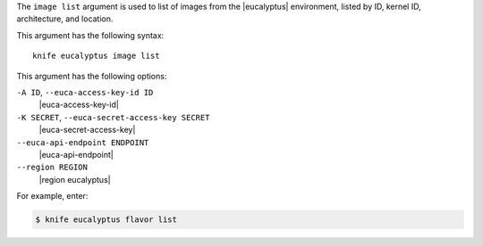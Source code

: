 .. The contents of this file are included in multiple topics.
.. This file describes a command or a sub-command for Knife.
.. This file should not be changed in a way that hinders its ability to appear in multiple documentation sets.


The ``image list`` argument is used to list of images from the |eucalyptus| environment, listed by ID, kernel ID, architecture, and location.

This argument has the following syntax::

   knife eucalyptus image list

This argument has the following options:

``-A ID``, ``--euca-access-key-id ID``
   |euca-access-key-id|

``-K SECRET``, ``--euca-secret-access-key SECRET``
   |euca-secret-access-key|

``--euca-api-endpoint ENDPOINT``
   |euca-api-endpoint|

``--region REGION``
   |region eucalyptus|

For example, enter:

.. code-block:: bash

   $ knife eucalyptus flavor list

